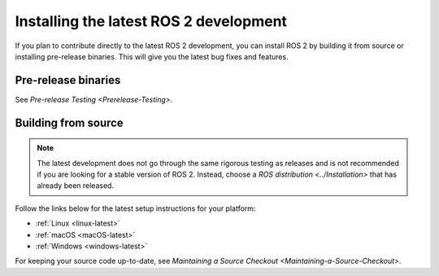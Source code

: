 Installing the latest ROS 2 development
=======================================

If you plan to contribute directly to the latest ROS 2 development, you can install ROS 2 by building it from source or installing pre-release binaries.
This will give you the latest bug fixes and features.

Pre-release binaries
--------------------

See `Pre-release Testing <Prerelease-Testing>`.

Building from source
--------------------

.. note::

   The latest development does not go through the same rigorous testing as releases and is not recommended if you are looking for a stable version of ROS 2.
   Instead, choose a `ROS distribution <../Installation>` that has already been released.

Follow the links below for the latest setup instructions for your platform:

* :ref:`Linux <linux-latest>`
* :ref:`macOS <macOS-latest>`
* :ref:`Windows <windows-latest>`

For keeping your source code up-to-date, see `Maintaining a Source Checkout <Maintaining-a-Source-Checkout>`.
